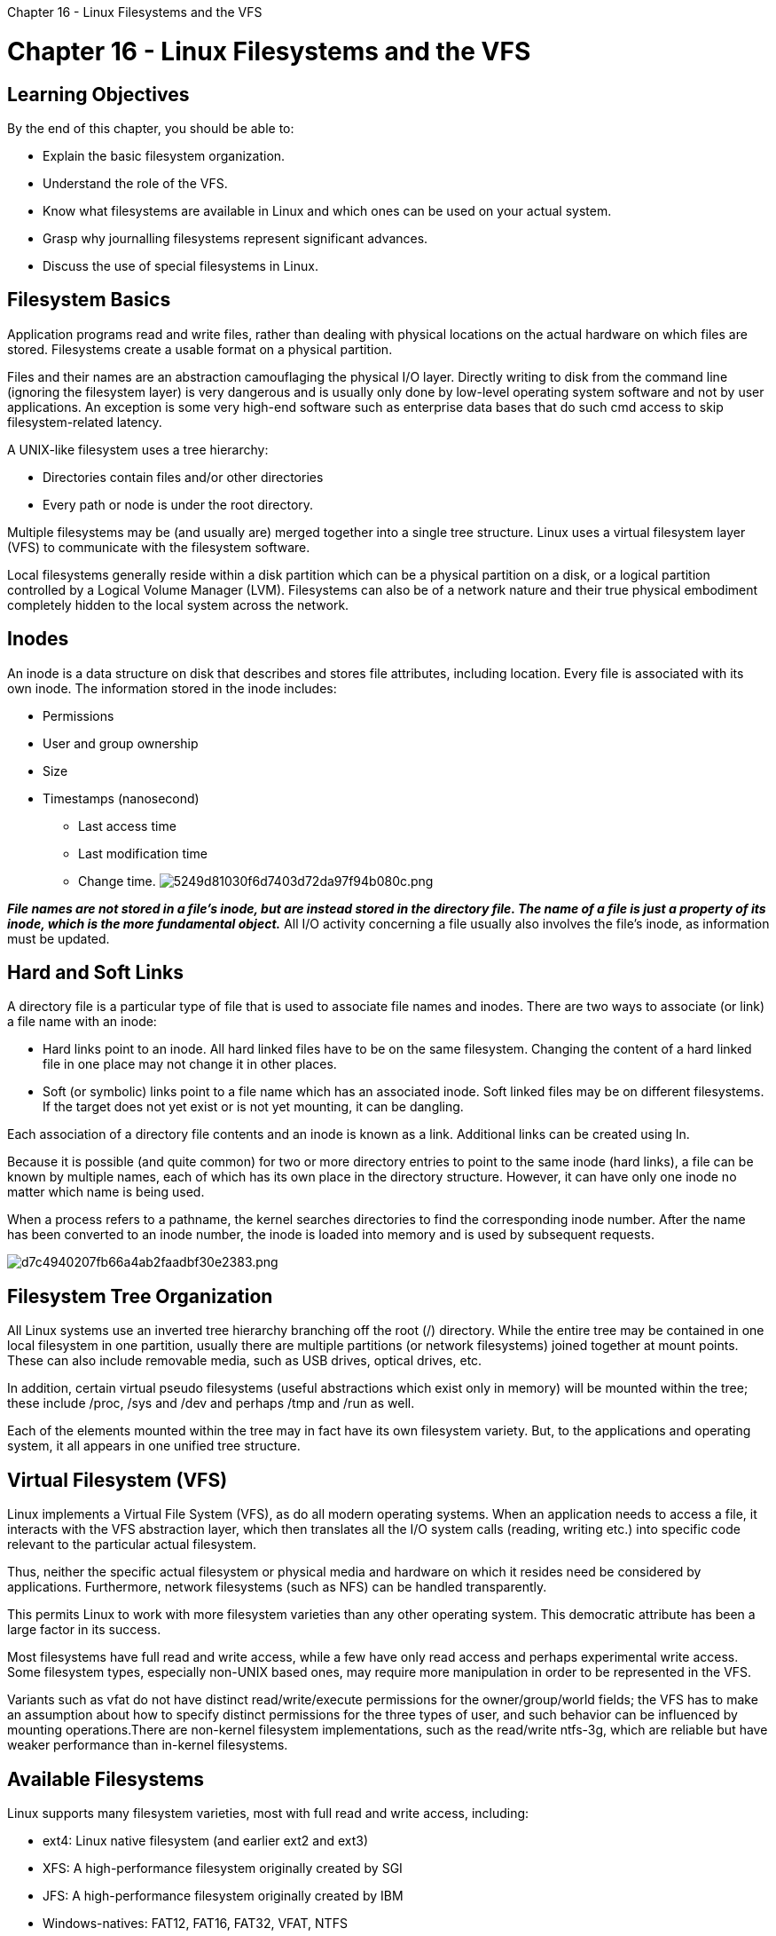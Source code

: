 :doctype: book

Chapter 16 - Linux Filesystems and the VFS

= Chapter 16 - Linux Filesystems and the VFS

== Learning Objectives

By the end of this chapter, you should be able to:

* Explain the basic filesystem organization.
* Understand the role of the VFS.
* Know what filesystems are available in Linux and which ones can be used on your actual system.
* Grasp why journalling filesystems represent significant advances.
* Discuss the use of special filesystems in Linux.

== Filesystem Basics

Application programs read and write files, rather than dealing with physical locations on the actual hardware on which files are stored.
Filesystems create a usable format on a physical partition.

Files and their names are an abstraction camouflaging the physical I/O layer.
Directly writing to disk from the command line (ignoring the filesystem layer) is very dangerous and is usually only done by low-level operating system software and not by user applications.
An exception is some very high-end software such as enterprise data bases that do such cmd access to skip filesystem-related latency.

A UNIX-like filesystem uses a tree hierarchy:

* Directories contain files and/or other directories
* Every path or node is under the root directory.

Multiple filesystems may be (and usually are) merged together into a single tree structure.
Linux uses a virtual filesystem layer (VFS) to communicate with the filesystem software.

Local filesystems generally reside within a disk partition which can be a physical partition on a disk, or a logical partition controlled by a Logical Volume Manager (LVM).
Filesystems can also be of a network nature and their true physical embodiment completely hidden to the local system across the network.

== Inodes

An inode is a data structure on disk that describes and stores file attributes, including location.
Every file is associated with its own inode.
The information stored in the inode includes:

* Permissions
* User and group ownership
* Size
* Timestamps (nanosecond)
 ** Last access time
 ** Last modification time
 ** Change time.
image:../../_resources/175920a2eb50451a8922b3e1c5c0b98b.png[5249d81030f6d7403d72da97f94b080c.png]

*_File names are not stored in a file's inode, but are instead stored in the directory file.
The name of a file is just a property of its inode, which is the more fundamental object._* All I/O activity concerning a file usually also involves the file's inode, as information must be updated.

== Hard and Soft Links

A directory file is a particular type of file that is used to associate file names and inodes.
There are two ways to associate (or link) a file name with an inode:

* Hard links point to an inode.
All hard linked files have to be on the same filesystem.
Changing the content of a hard linked file in one place may not change it in other places.
* Soft (or symbolic) links point to a file name which has an associated inode.
Soft linked files may be on different filesystems.
If the target does not yet exist or is not yet mounting, it can be dangling.

Each association of a directory file contents and an inode is known as a link.
Additional links can be created using ln.

Because it is possible (and quite common) for two or more directory entries to point to the same inode (hard links), a file can be known by multiple names, each of which has its own place in the directory structure.
However, it can have only one inode no matter which name is being used.

When a process refers to a pathname, the kernel searches directories to find the corresponding inode number.
After the name has been converted to an inode number, the inode is loaded into memory and is used by subsequent requests.

image::../../_resources/d553dea5cfc34e248c73289871b2ec45.png[d7c4940207fb66a4ab2faadbf30e2383.png]

== Filesystem Tree Organization

All Linux systems use an inverted tree hierarchy branching off the root (/) directory.
While the entire tree may be contained in one local filesystem in one partition, usually there are multiple partitions (or network filesystems) joined together at mount points.
These can also include removable media, such as USB drives, optical drives, etc.

In addition, certain virtual pseudo filesystems (useful abstractions which exist only in memory) will be mounted within the tree;
these include /proc, /sys and /dev and perhaps /tmp and /run as well.

Each of the elements mounted within the tree may in fact have its own filesystem variety.
But, to the applications and operating system, it all appears in one unified tree structure.

== Virtual Filesystem (VFS)

Linux implements a Virtual File System (VFS), as do all modern operating systems.
When an application needs to access a file, it interacts with the VFS abstraction layer, which then translates all the I/O system calls (reading, writing etc.) into specific code relevant to the particular actual filesystem.

Thus, neither the specific actual filesystem or physical media and hardware on which it resides need be considered by applications.
Furthermore, network filesystems (such as NFS) can be handled transparently.

This permits Linux to work with more filesystem varieties than any other operating system.
This democratic attribute has been a large factor in its success.

Most filesystems have full read and write access, while a few have only read access and perhaps experimental write access.
Some filesystem types, especially non-UNIX based ones, may require more manipulation in order to be represented in the VFS.

Variants such as vfat do not have distinct read/write/execute permissions for the owner/group/world fields;
the VFS has to make an assumption about how to specify distinct permissions for the three types of user, and such behavior can be influenced by mounting operations.There are non-kernel filesystem implementations, such as the read/write ntfs-3g, which are reliable but have weaker performance than in-kernel filesystems.

== Available Filesystems

Linux supports many filesystem varieties, most with full read and write access, including:

* ext4: Linux native filesystem (and earlier ext2 and ext3)
* XFS: A high-performance filesystem originally created by SGI
* JFS: A high-performance filesystem originally created by IBM
* Windows-natives: FAT12, FAT16, FAT32, VFAT, NTFS
* Pseudo-filesystems resident only in memory, including proc, sysfs, devfs, debugfs
* Network filesystems such as NFS, coda, afs
* etc.

This democratic flexibility has been a large factor in its success.
Most filesystems have full read/write access, while a few have read only access.

Commonly used filesystems include ext4, xfs, btrfs, squashfs, nfs and vfat.
A list of currently supported filesystems is at `/proc/filesystems`.

== Filesystem Varieties

You can see a list of the filesystem types currently registered and understood by the currently running Linux kernel by doing:

` $ cat /proc/filesystems iso9660 squashfs ext3 ext2 ext4 fuseblk nodev sysfs nodev proc nodev tmpfs nodev debugfs nodev sockfs nodev hugetlbfs nodev fuse nodev nfsd ` \....

The ones with nodev are special filesystems which do not reside on storage.
Additional filesystems may have their code loaded as a module only when the system tries to access a partition that uses them.

== Journaling Filesystems

Journaling filesystems recover from system crashes or ungraceful shutdowns with little or no corruption, and do so very rapidly.
While this comes at the price of having some more operations to do, additional enhancements can more than offset the price.

In a journaling filesystem, operations are grouped into transactions.
A transaction must be completed without error, atomically;
otherwise, the filesystem is not changed.
A log file is maintained of transactions.
When an error occurs, usually only the last transaction needs to be examined.

*ext3*: ext3 was an extension of the earlier non-journaling ext2 filesystem.
*ext4*: ext4 is a vastly enhanced outgrowth of ext3.
Features include extents, 48-bit block numbers, and up to 16TB size.
Most Linux distributions have used ext4 as the default filesystem for quite a few years.
*reiserfs*: reiserfs was the first journaling implementation used in Linux, but lost its leadership and further development was abandoned.
*JFS*: JFS was originally a product of IBM and was ported from IBM's AIX operating system.
*XFS*: XFS was originally a product of SGI, and was ported from SGI's IRIX operating systems.
RHEL 7 adopted XFS as its default filesystem.
*btrfs*: btrfs is the newest of the journaling filesystems and is still under rapid development.
It is the default for SUSE and openSUSE systems.

== Special Filesystems

Linux widely employs the use of special filesystems for certain tasks.
These are particularly useful for accessing various kernel data structures and tuning kernel behavior, or for implementing particular functions.
Note that some of these special filesystems have no mount point, such as sockfs or pipefs;
this means user applications don't interact with them, but the kernel uses them, taking advantage of VFS layers and code.
These special filesystems are really not true filesystems;
they are kernel facilities or subsystems that find the filesystem structural abstraction to be a useful way to recognize data and functionality.

image::../../_resources/890592a69da544b7b79a66eecc91cdb6.png[5b76531a4e2e6972d55715e9d7bbd8b9.png]

== Exercise 16.1: The tmpfs Special Filesystem

tmpfs is one of many special filesystems used under Linux.
Some of these are not really used as filesystems, but just take advantage of the filesystem abstraction.
However, tmpfs is a real filesystem that applications can do I/O on.
Essentially, tmpfs functions as a ramdisk ; it resides purely in memory.
But it has some nice properties that old-fashioned conventional ramdisk implementations did not have:

. The filesystem adjusts its size (and thus the memory that is used) dynamically;
it starts at zero and expands as necessary up to the maximum size it was mounted with.
. If your RAM gets exhausted, tmpfs can utilize swap space.
(You still can't try to put more in the filesystem than its maximum capacity allows, however.)
. tmpfs does not require having a normal filesystem placed in it, such as ext3 or vfat;
it has its own methods for dealing with files and I/O that are aware that it is really just space in memory (it is not actually a block device), and as such are optimized for speed.
Thus there is no need to pre-format the filesystem with a mkfs command;
you merely just have to mount it and use it.

Mount a new instance of tmpfs anywhere on your directory structure with a command like:  ` $ sudo mkdir /mnt/tmpfs  $ sudo mount -t tmpfs none /mnt/tmpfs `

See how much space the filesystem has been given and how much it is using: `$ df -h /mnt/tmpfs`

` ubuntu@ip-172-31-21-230:/$ sudo mkdir /mnt/tmpfs ubuntu@ip-172-31-21-230:/$ sudo mount -t tmpfs none /mnt/tmpfs ubuntu@ip-172-31-21-230:/$ df -h /mnt/tmpfs Filesystem      Size  Used Avail Use% Mounted on none            490M     0  490M   0% /mnt/tmpfs ubuntu@ip-172-31-21-230:/$ `

You should see it has been allotted a default value of half of your RAM;
however, the usage is zero, and will only start to grow as you place files on `/mnt/tmpfs`.

You could change the allotted size as a mount option as in:  `$ sudo mount -t tmpfs -o size=1G none /mnt/tmpfs`

You might try filling it up until you reach full capacity and see what happens.
Do not forget to unmount when you are done with:  `$ sudo umount /mnt/tmpfs`

Virtually all modern Linux distributions mount an instance of tmpfs at `/dev/shm`:  ` $ df -h /dev/shm  Filesystem Type   Size  Used Avail Use% Mounted on  tmpfs      tmpfs  3.9G   24M  3.9G   1% /dev/shm `

Many applications use this such as when they are using POSIX shared memory as an inter-process communication mechanism.
Any user can create, read and write files in `/dev/shm`, so it is a good place to create temporary files in memory.
Create some files in /dev/shm and note how the filesystem is filling up with `df`.
In addition, many distributions mount multiple instances of tmpfs;
for example, on a RHEL system:  `$ df -h | grep ' tmpfs '`

